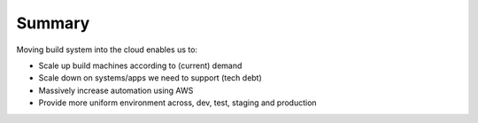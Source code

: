 Summary
=======
Moving build system into the cloud enables us to:

- Scale up build machines according to (current) demand
- Scale down on systems/apps we need to support (tech debt)
- Massively increase automation using AWS
- Provide more uniform environment across, dev, test, staging and production

